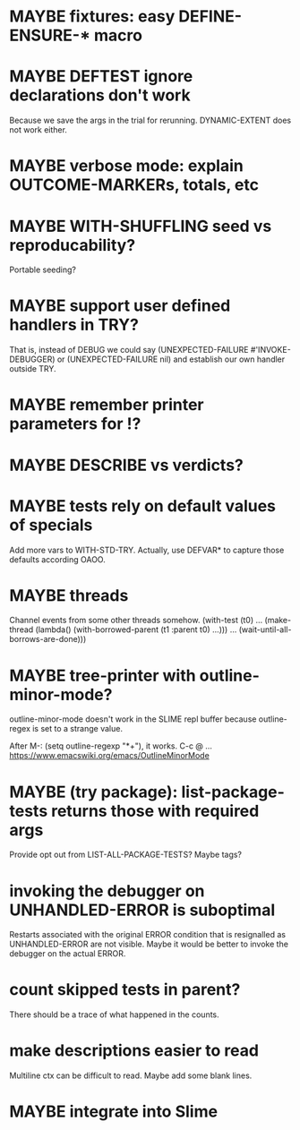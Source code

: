 #+SEQ_TODO: TODO(t@) NEXT(n@) STARTED(s@) WAITING(w@) | DONE(d@) OLD(o@) CANCELLED(c@)
#+TODO: MAYBE(m@) FAILED(f@) LOG(l@) DEFERRED(e@)
* MAYBE fixtures: easy DEFINE-ENSURE-* macro
* MAYBE DEFTEST ignore declarations don't work
Because we save the args in the trial for rerunning.
DYNAMIC-EXTENT does not work either.
* MAYBE verbose mode: explain OUTCOME-MARKERs, totals, etc
* MAYBE WITH-SHUFFLING seed vs reproducability?
Portable seeding?
* MAYBE support user defined handlers in TRY?
That is, instead of DEBUG we could say (UNEXPECTED-FAILURE
#'INVOKE-DEBUGGER) or (UNEXPECTED-FAILURE nil) and establish our own
handler outside TRY.
* MAYBE remember printer parameters for !?
* MAYBE *DESCRIBE* vs verdicts?
* MAYBE tests rely on default values of specials
Add more vars to WITH-STD-TRY. Actually, use DEFVAR* to capture those
defaults according OAOO.
* MAYBE threads
Channel events from some other threads somehow.
(with-test (t0)
  ...
  (make-thread (lambda()
                 (with-borrowed-parent (t1 :parent t0)
                   ...)))
  ...
  (wait-until-all-borrows-are-done)))
* MAYBE tree-printer with outline-minor-mode?
outline-minor-mode doesn't work in the SLIME repl buffer because
outline-regex is set to a strange value.

After M-: (setq outline-regexp "*+"), it works. C-c @ ...
https://www.emacswiki.org/emacs/OutlineMinorMode
* MAYBE (try package): list-package-tests returns those with required args
Provide opt out from LIST-ALL-PACKAGE-TESTS?
Maybe tags?
* invoking the debugger on UNHANDLED-ERROR is suboptimal
Restarts associated with the original ERROR condition that is
resignalled as UNHANDLED-ERROR are not visible. Maybe it would be
better to invoke the debugger on the actual ERROR.
* count skipped tests in parent?
There should be a trace of what happened in the counts.
* make descriptions easier to read
Multiline ctx can be difficult to read.
Maybe add some blank lines.
* MAYBE integrate into Slime
